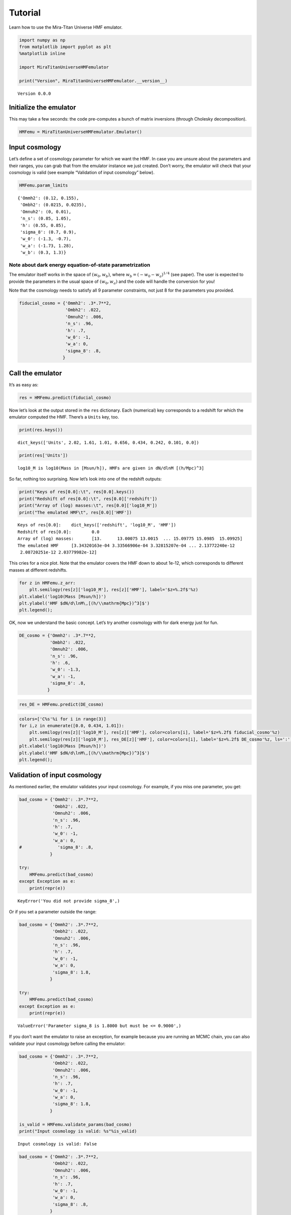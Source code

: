 Tutorial
========

Learn how to use the Mira-Titan Universe HMF emulator.

.. code:: ipython3

    import numpy as np
    from matplotlib import pyplot as plt
    %matplotlib inline
    
    import MiraTitanUniverseHMFemulator
    
    print("Version", MiraTitanUniverseHMFemulator.__version__)


.. parsed-literal::

    Version 0.0.0


Initialize the emulator
-----------------------

This may take a few seconds: the code pre-computes a bunch of matrix
inversions (through Cholesky decomposition).

.. code:: ipython3

    HMFemu = MiraTitanUniverseHMFemulator.Emulator()

Input cosmology
---------------

Let’s define a set of cosmology parameter for which we want the HMF. In
case you are unsure about the parameters and their ranges, you can grab
that from the emulator instance we just created. Don’t worry, the
emulator will check that your cosmology is valid (see example
“Validation of input cosmology” below).

.. code:: ipython3

    HMFemu.param_limits




.. parsed-literal::

    {'Ommh2': (0.12, 0.155),
     'Ombh2': (0.0215, 0.0235),
     'Omnuh2': (0, 0.01),
     'n_s': (0.85, 1.05),
     'h': (0.55, 0.85),
     'sigma_8': (0.7, 0.9),
     'w_0': (-1.3, -0.7),
     'w_a': (-1.73, 1.28),
     'w_b': (0.3, 1.3)}



Note about dark energy equation-of-state parametrization
~~~~~~~~~~~~~~~~~~~~~~~~~~~~~~~~~~~~~~~~~~~~~~~~~~~~~~~~

The emulator itself works in the space of :math:`(w_0, w_b)`, where
:math:`w_b = (-w_0 -w_a)^{1/4}` (see paper). The user is expected to
provide the parameters in the usual space of :math:`(w_0, w_a)` and the
code will handle the conversion for you!

Note that the cosmology needs to satisfy all 9 parameter constraints,
not just 8 for the parameters you provided.

.. code:: ipython3

    fiducial_cosmo = {'Ommh2': .3*.7**2,
                      'Ombh2': .022,
                      'Omnuh2': .006,
                      'n_s': .96,
                      'h': .7,
                      'w_0': -1,
                      'w_a': 0,
                      'sigma_8': .8,
                     }

Call the emulator
-----------------

It’s as easy as:

.. code:: ipython3

    res = HMFemu.predict(fiducial_cosmo)

Now let’s look at the output stored in the ``res`` dictionary. Each
(numerical) key corresponds to a redshift for which the emulator
computed the HMF. There’s a ``Units`` key, too.

.. code:: ipython3

    print(res.keys())


.. parsed-literal::

    dict_keys(['Units', 2.02, 1.61, 1.01, 0.656, 0.434, 0.242, 0.101, 0.0])


.. code:: ipython3

    print(res['Units'])


.. parsed-literal::

    log10_M is log10(Mass in [Msun/h]), HMFs are given in dN/dlnM [(h/Mpc)^3]


So far, nothing too surprising. Now let’s look into one of the redshift
outputs:

.. code:: ipython3

    print("Keys of res[0.0]:\t", res[0.0].keys())
    print("Redshift of res[0.0]:\t", res[0.0]['redshift'])
    print("Array of (log) masses:\t", res[0.0]['log10_M'])
    print("The emulated HMF\t", res[0.0]['HMF'])


.. parsed-literal::

    Keys of res[0.0]:	 dict_keys(['redshift', 'log10_M', 'HMF'])
    Redshift of res[0.0]:	 0.0
    Array of (log) masses:	 [13.      13.00075 13.0015  ... 15.09775 15.0985  15.09925]
    The emulated HMF	 [3.34320163e-04 3.33566906e-04 3.32815207e-04 ... 2.13772240e-12
     2.08720251e-12 2.03779982e-12]


This cries for a nice plot. Note that the emulator covers the HMF down
to about 1e-12, which corresponds to different masses at different
redshifts.

.. code:: ipython3

    for z in HMFemu.z_arr:
        plt.semilogy(res[z]['log10_M'], res[z]['HMF'], label='$z=%.2f$'%z)
    plt.xlabel('log10(Mass [Msun/h])')
    plt.ylabel('HMF $dN/d\lnM\,[(h/\\mathrm{Mpc})^3]$')
    plt.legend();



.. image:: _static/tutorial_files/tutorial_16_0.png


OK, now we understand the basic concept. Let’s try another cosmology
with for dark energy just for fun.

.. code:: ipython3

    DE_cosmo = {'Ommh2': .3*.7**2,
                'Ombh2': .022,
                'Omnuh2': .006,
                'n_s': .96,
                'h': .6,
                'w_0': -1.3,
                'w_a': -1,
                'sigma_8': .8,
               }

.. code:: ipython3

    res_DE = HMFemu.predict(DE_cosmo)

.. code:: ipython3

    colors=['C%s'%i for i in range(3)]
    for i,z in enumerate([0.0, 0.434, 1.01]):
        plt.semilogy(res[z]['log10_M'], res[z]['HMF'], color=colors[i], label='$z=%.2f$ fiducial_cosmo'%z)
        plt.semilogy(res[z]['log10_M'], res_DE[z]['HMF'], color=colors[i], label='$z=%.2f$ DE_cosmo'%z, ls=':')
    plt.xlabel('log10(Mass [Msun/h])')
    plt.ylabel('HMF $dN/d\lnM\,[(h/\\mathrm{Mpc})^3]$')
    plt.legend();



.. image:: _static/tutorial_files/tutorial_20_0.png


Validation of input cosmology
-----------------------------

As mentioned earlier, the emulator validates your input cosmology. For
example, if you miss one parameter, you get:

.. code:: ipython3

    bad_cosmo = {'Ommh2': .3*.7**2,
                 'Ombh2': .022,
                 'Omnuh2': .006,
                 'n_s': .96,
                 'h': .7,
                 'w_0': -1,
                 'w_a': 0,
    #              'sigma_8': .8,
                }
    
    try:
        HMFemu.predict(bad_cosmo)
    except Exception as e:
        print(repr(e))


.. parsed-literal::

    KeyError('You did not provide sigma_8',)


Or if you set a parameter outside the range:

.. code:: ipython3

    bad_cosmo = {'Ommh2': .3*.7**2,
                 'Ombh2': .022,
                 'Omnuh2': .006,
                 'n_s': .96,
                 'h': .7,
                 'w_0': -1,
                 'w_a': 0,
                 'sigma_8': 1.8,
                }
    
    try:
        HMFemu.predict(bad_cosmo)
    except Exception as e:
        print(repr(e))


.. parsed-literal::

    ValueError('Parameter sigma_8 is 1.8000 but must be <= 0.9000',)


If you don’t want the emulator to raise an exception, for example
because you are running an MCMC chain, you can also validate your input
cosmology before calling the emulator:

.. code:: ipython3

    bad_cosmo = {'Ommh2': .3*.7**2,
                 'Ombh2': .022,
                 'Omnuh2': .006,
                 'n_s': .96,
                 'h': .7,
                 'w_0': -1,
                 'w_a': 0,
                 'sigma_8': 1.8,
                }
    
    is_valid = HMFemu.validate_params(bad_cosmo)
    print("Input cosmology is valid: %s"%is_valid)


.. parsed-literal::

    Input cosmology is valid: False


.. code:: ipython3

    bad_cosmo = {'Ommh2': .3*.7**2,
                 'Ombh2': .022,
                 'Omnuh2': .006,
                 'n_s': .96,
                 'h': .7,
                 'w_0': -1,
                 'w_a': 0,
                 'sigma_8': .8,
                }
    
    is_valid = HMFemu.validate_params(bad_cosmo)
    print("Input cosmology is valid: %s"%is_valid)


.. parsed-literal::

    Input cosmology is valid: True


Emulator uncertainty
--------------------

Now let’s look at the built-in error estimate on the emulated HMF. Set
``N_draw`` to some reasonably large number such that the sample size is
large enough to allow for robust error estimates. The output dictionary
now has additional keys ``HMF_mean`` and ``HMF_std``.

.. code:: ipython3

    res_w_err = HMFemu.predict(fiducial_cosmo, N_draw=1000)
    print(res_w_err[0.0].keys())


.. parsed-literal::

    dict_keys(['redshift', 'log10_M', 'HMF', 'HMF_mean', 'HMF_std'])


Let’s visualize the error on the emulated HMF. As expected, the noise
increases with mass and redshift, because the input HMFs are limited by
shot noise in the halo catalogs.

.. code:: ipython3

    colors=['C%s'%i for i in range(3)]
    for i,z in enumerate([0.0, 0.434, 1.01]):
        plt.semilogy(res[z]['log10_M'], res_w_err[z]['HMF_std'], color=colors[i], label='$z=%.2f$'%z)
    plt.xlabel('log10(Mass [Msun/h])')
    plt.ylabel('Relative error on HMF')
    plt.legend()
    plt.ylim(1e-3, 1e-1);



.. image:: _static/tutorial_files/tutorial_31_0.png


Also note that the emulator precision depends on the location in
parameter space: If an input model is “close”, the error is smaller than
if the closest input cosmology is “far away”. So let’s compare the
errors on the fiducial cosmology and the “dark energy” model:

.. code:: ipython3

    res_DES_w_err = HMFemu.predict(DE_cosmo, N_draw=1000)

.. code:: ipython3

    colors=['C%s'%i for i in range(3)]
    for i,z in enumerate([0.0, 0.434, 1.01]):
        plt.semilogy(res_w_err[z]['log10_M'], res_w_err[z]['HMF_std'],
                     color=colors[i], label='$z=%.2f$ fiducial_cosmo'%z)
        plt.semilogy(res_DES_w_err[z]['log10_M'], res_DES_w_err[z]['HMF_std'],
                     ls=':', color=colors[i], label='$z=%.2f$ DE_cosmo'%z)
    plt.xlabel('log10(Mass [Msun/h])')
    plt.ylabel('Relative error on HMF')
    plt.legend()
    plt.ylim(1e-3, 1e-1);



.. image:: _static/tutorial_files/tutorial_34_0.png


Finally, just for fun, let’s determine the “typical emulator precision”
by randomly sampling the parameter space. This is re-creating Fig. in
the emulator paper:

.. code:: ipython3

    # Get the emulator precision at 500 random locations (takes a little while)
    std_z0, std_z1 = [], []
    while len(std_z1)<500:
        cosmo = {}
        for param in ('Ommh2', 'Ombh2', 'Omnuh2', 'n_s', 'h', 'sigma_8', 'w_0', 'w_a'):
            cosmo[param] = HMFemu.param_limits[param][0] + np.random.rand() * (HMFemu.param_limits[param][1]-HMFemu.param_limits[param][0])
        if HMFemu.validate_params(cosmo):
            tmp = HMFemu.predict(cosmo, N_draw=1000)
            std_z1.append( tmp[1.01]['HMF_std'][[0,1000,2000]] )
            std_z0.append( tmp[0.0]['HMF_std'][[0,1000,2000]] )
    std = np.dstack((np.array(std_z1), np.array(std_z0)))
    
    # Plot histograms
    labels = ['$M=10^{%d}\,M_\odot/h$'%i for i in [13,14,15]]
    for i in range(3):
        plt.hist(std[:,i,0], bins=20,
                histtype='step',
                density=True,
                color='C%d'%i,
                lw=1,)
        plt.hist(std[:,i,1], bins=20,
                histtype='step',
                density=True,
                color='C%d'%i,
                lw=2,
                label=labels[i])
    
    plt.xlim(left=0)
    plt.xlim(0,.09)
    plt.legend()
    plt.suptitle('HMF error estimate at $z=0$ and $z=1$', fontsize=10)
    plt.xlabel('Relative error')
    plt.ylabel('Frequency');



.. image:: _static/tutorial_files/tutorial_36_0.png


That’s it, you now know how to use the Mira-Titan Universe HMF emulator.
Please don’t hesitate to share your feedback!

